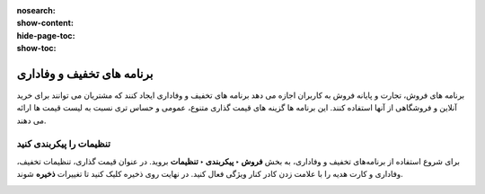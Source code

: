 :nosearch:
:show-content:
:hide-page-toc:
:show-toc:


=======================================
برنامه های تخفیف و وفاداری
=======================================

برنامه های فروش، تجارت و پایانه فروش به کاربران اجازه می دهد برنامه های تخفیف و وفاداری ایجاد کنند که مشتریان می توانند برای خرید آنلاین و فروشگاهی از آنها استفاده کنند. این برنامه ها گزینه های قیمت گذاری متنوع، عمومی و حساس تری نسبت به لیست قیمت ها ارائه می دهند.

تنظیمات را پیکربندی کنید
--------------------------------------------
برای شروع استفاده از برنامه‌های تخفیف و وفاداری، به بخش **فروش ‣ پیکربندی ‣ تنظیمات** بروید. در عنوان قیمت گذاری، تنظیمات تخفیف، وفاداری و کارت هدیه را با علامت زدن کادر کنار ویژگی فعال کنید. در نهایت روی ذخیره کلیک کنید تا تغییرات **ذخیره** شوند.

.. image:: ./img/products&Prices/c13.jpg
   :align: center
   :alt: فروش
